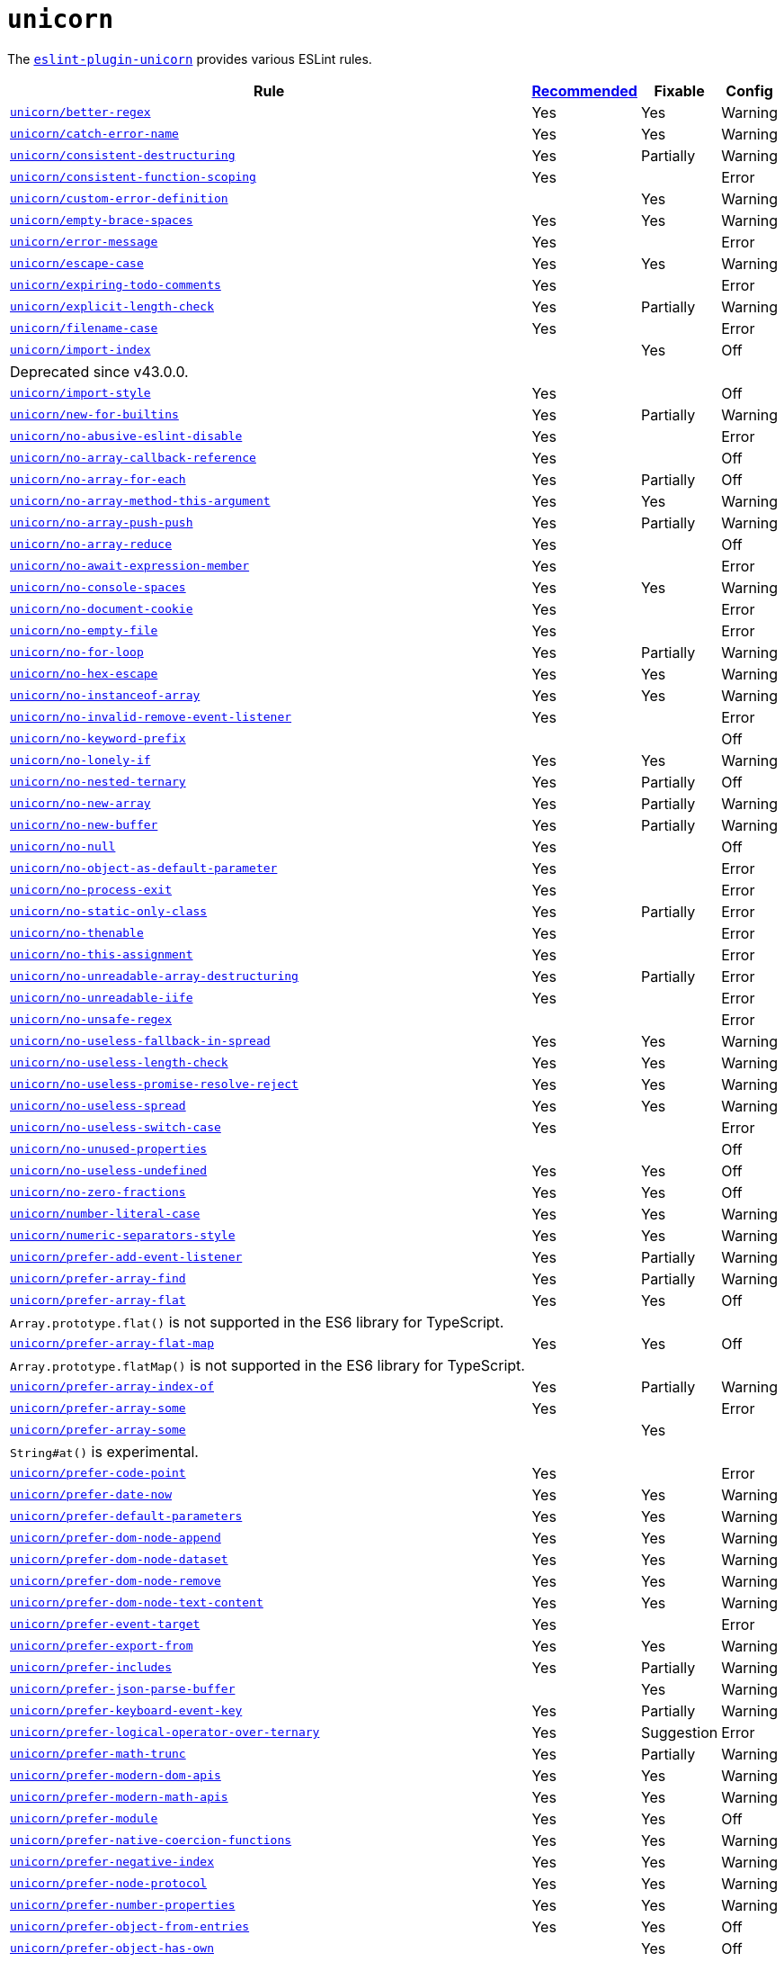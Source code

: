 = `unicorn`

The `link:https://github.com/sindresorhus/eslint-plugin-unicorn[eslint-plugin-unicorn]` provides various ESLint rules.

[cols="~,1,1,1"]
|===
| Rule | https://github.com/sindresorhus/eslint-plugin-unicorn/blob/main/index.js[Recommended] | Fixable | Config

| `link:https://github.com/sindresorhus/eslint-plugin-unicorn/blob/main/docs/rules/better-regex.md[unicorn/better-regex]`
| Yes
| Yes
| Warning

| `link:https://github.com/sindresorhus/eslint-plugin-unicorn/blob/main/docs/rules/catch-error-name.md[unicorn/catch-error-name]`
| Yes
| Yes
| Warning

| `link:https://github.com/sindresorhus/eslint-plugin-unicorn/blob/main/docs/rules/consistent-destructuring.md[unicorn/consistent-destructuring]`
| Yes
| Partially
| Warning

| `link:https://github.com/sindresorhus/eslint-plugin-unicorn/blob/main/docs/rules/consistent-function-scoping.md[unicorn/consistent-function-scoping]`
| Yes
|
| Error

| `link:https://github.com/sindresorhus/eslint-plugin-unicorn/blob/main/docs/rules/custom-error-definition.md[unicorn/custom-error-definition]`
|
| Yes
| Warning

| `link:https://github.com/sindresorhus/eslint-plugin-unicorn/blob/main/docs/rules/empty-brace-spaces.md[unicorn/empty-brace-spaces]`
| Yes
| Yes
| Warning

| `link:https://github.com/sindresorhus/eslint-plugin-unicorn/blob/main/docs/rules/error-message.md[unicorn/error-message]`
| Yes
|
| Error

| `link:https://github.com/sindresorhus/eslint-plugin-unicorn/blob/main/docs/rules/escape-case.md[unicorn/escape-case]`
| Yes
| Yes
| Warning

| `link:https://github.com/sindresorhus/eslint-plugin-unicorn/blob/main/docs/rules/expiring-todo-comments.md[unicorn/expiring-todo-comments]`
| Yes
|
| Error

| `link:https://github.com/sindresorhus/eslint-plugin-unicorn/blob/main/docs/rules/explicit-length-check.md[unicorn/explicit-length-check]`
| Yes
| Partially
| Warning

| `link:https://github.com/sindresorhus/eslint-plugin-unicorn/blob/main/docs/rules/filename-case.md[unicorn/filename-case]`
| Yes
|
| Error

| `link:https://github.com/sindresorhus/eslint-plugin-unicorn/blob/main/docs/rules/import-index.md[unicorn/import-index]`
|
| Yes
| Off
4+| Deprecated since v43.0.0.

| `link:https://github.com/sindresorhus/eslint-plugin-unicorn/blob/main/docs/rules/import-style.md[unicorn/import-style]`
| Yes
|
| Off

| `link:https://github.com/sindresorhus/eslint-plugin-unicorn/blob/main/docs/rules/new-for-builtins.md[unicorn/new-for-builtins]`
| Yes
| Partially
| Warning

| `link:https://github.com/sindresorhus/eslint-plugin-unicorn/blob/main/docs/rules/no-abusive-eslint-disable.md[unicorn/no-abusive-eslint-disable]`
| Yes
|
| Error

| `link:https://github.com/sindresorhus/eslint-plugin-unicorn/blob/main/docs/rules/no-array-callback-reference.md[unicorn/no-array-callback-reference]`
| Yes
|
| Off

| `link:https://github.com/sindresorhus/eslint-plugin-unicorn/blob/main/docs/rules/no-array-for-each.md[unicorn/no-array-for-each]`
| Yes
| Partially
| Off

| `link:https://github.com/sindresorhus/eslint-plugin-unicorn/blob/main/docs/rules/no-array-method-this-argument.md[unicorn/no-array-method-this-argument]`
| Yes
| Yes
| Warning

| `link:https://github.com/sindresorhus/eslint-plugin-unicorn/blob/main/docs/rules/no-array-push-push.md[unicorn/no-array-push-push]`
| Yes
| Partially
| Warning

| `link:https://github.com/sindresorhus/eslint-plugin-unicorn/blob/main/docs/rules/no-array-reduce.md[unicorn/no-array-reduce]`
| Yes
|
| Off

| `link:https://github.com/sindresorhus/eslint-plugin-unicorn/blob/main/docs/rules/no-await-expression-member.md[unicorn/no-await-expression-member]`
| Yes
|
| Error

| `link:https://github.com/sindresorhus/eslint-plugin-unicorn/blob/main/docs/rules/no-console-spaces.md[unicorn/no-console-spaces]`
| Yes
| Yes
| Warning

| `link:https://github.com/sindresorhus/eslint-plugin-unicorn/blob/main/docs/rules/no-document-cookie.md[unicorn/no-document-cookie]`
| Yes
|
| Error

| `link:https://github.com/sindresorhus/eslint-plugin-unicorn/blob/main/docs/rules/no-empty-file.md[unicorn/no-empty-file]`
| Yes
|
| Error

| `link:https://github.com/sindresorhus/eslint-plugin-unicorn/blob/main/docs/rules/no-for-loop.md[unicorn/no-for-loop]`
| Yes
| Partially
| Warning

| `link:https://github.com/sindresorhus/eslint-plugin-unicorn/blob/main/docs/rules/no-hex-escape.md[unicorn/no-hex-escape]`
| Yes
| Yes
| Warning

| `link:https://github.com/sindresorhus/eslint-plugin-unicorn/blob/main/docs/rules/no-instanceof-array.md[unicorn/no-instanceof-array]`
| Yes
| Yes
| Warning

| `link:https://github.com/sindresorhus/eslint-plugin-unicorn/blob/main/docs/rules/no-invalid-remove-event-listener.md[unicorn/no-invalid-remove-event-listener]`
| Yes
|
| Error

| `link:https://github.com/sindresorhus/eslint-plugin-unicorn/blob/main/docs/rules/no-keyword-prefix.md[unicorn/no-keyword-prefix]`
|
|
| Off

| `link:https://github.com/sindresorhus/eslint-plugin-unicorn/blob/main/docs/rules/no-lonely-if.md[unicorn/no-lonely-if]`
| Yes
| Yes
| Warning

| `link:https://github.com/sindresorhus/eslint-plugin-unicorn/blob/main/docs/rules/no-nested-ternary.md[unicorn/no-nested-ternary]`
| Yes
| Partially
| Off

| `link:https://github.com/sindresorhus/eslint-plugin-unicorn/blob/main/docs/rules/no-new-array.md[unicorn/no-new-array]`
| Yes
| Partially
| Warning

| `link:https://github.com/sindresorhus/eslint-plugin-unicorn/blob/main/docs/rules/no-new-buffer.md[unicorn/no-new-buffer]`
| Yes
| Partially
| Warning

| `link:https://github.com/sindresorhus/eslint-plugin-unicorn/blob/main/docs/rules/no-null.md[unicorn/no-null]`
| Yes
|
| Off

| `link:https://github.com/sindresorhus/eslint-plugin-unicorn/blob/main/docs/rules/no-object-as-default-parameter.md[unicorn/no-object-as-default-parameter]`
| Yes
|
| Error

| `link:https://github.com/sindresorhus/eslint-plugin-unicorn/blob/main/docs/rules/no-process-exit.md[unicorn/no-process-exit]`
| Yes
|
| Error

| `link:https://github.com/sindresorhus/eslint-plugin-unicorn/blob/main/docs/rules/no-static-only-class.md[unicorn/no-static-only-class]`
| Yes
| Partially
| Error

| `link:https://github.com/sindresorhus/eslint-plugin-unicorn/blob/main/docs/rules/no-thenable.md[unicorn/no-thenable]`
| Yes
|
| Error

| `link:https://github.com/sindresorhus/eslint-plugin-unicorn/blob/main/docs/rules/no-this-assignment.md[unicorn/no-this-assignment]`
| Yes
|
| Error

| `link:https://github.com/sindresorhus/eslint-plugin-unicorn/blob/main/docs/rules/no-unreadable-array-destructuring.md[unicorn/no-unreadable-array-destructuring]`
| Yes
| Partially
| Error

| `link:https://github.com/sindresorhus/eslint-plugin-unicorn/blob/main/docs/rules/no-unreadable-iife.md[unicorn/no-unreadable-iife]`
| Yes
|
| Error

| `link:https://github.com/sindresorhus/eslint-plugin-unicorn/blob/main/docs/rules/no-unsafe-regex.md[unicorn/no-unsafe-regex]`
|
|
| Error

| `link:https://github.com/sindresorhus/eslint-plugin-unicorn/blob/main/docs/rules/no-useless-fallback-in-spread.md[unicorn/no-useless-fallback-in-spread]`
| Yes
| Yes
| Warning

| `link:https://github.com/sindresorhus/eslint-plugin-unicorn/blob/main/docs/rules/no-useless-length-check.md[unicorn/no-useless-length-check]`
| Yes
| Yes
| Warning

| `link:https://github.com/sindresorhus/eslint-plugin-unicorn/blob/main/docs/rules/no-useless-promise-resolve-reject.md[unicorn/no-useless-promise-resolve-reject]`
| Yes
| Yes
| Warning

| `link:https://github.com/sindresorhus/eslint-plugin-unicorn/blob/main/docs/rules/no-useless-spread.md[unicorn/no-useless-spread]`
| Yes
| Yes
| Warning

| `link:https://github.com/sindresorhus/eslint-plugin-unicorn/blob/main/docs/rules/no-useless-switch-case.md[unicorn/no-useless-switch-case]`
| Yes
|
| Error

| `link:https://github.com/sindresorhus/eslint-plugin-unicorn/blob/main/docs/rules/no-unused-properties.md[unicorn/no-unused-properties]`
|
|
| Off

| `link:https://github.com/sindresorhus/eslint-plugin-unicorn/blob/main/docs/rules/no-useless-undefined.md[unicorn/no-useless-undefined]`
| Yes
| Yes
| Off

| `link:https://github.com/sindresorhus/eslint-plugin-unicorn/blob/main/docs/rules/no-zero-fractions.md[unicorn/no-zero-fractions]`
| Yes
| Yes
| Off

| `link:https://github.com/sindresorhus/eslint-plugin-unicorn/blob/main/docs/rules/number-literal-case.md[unicorn/number-literal-case]`
| Yes
| Yes
| Warning

| `link:https://github.com/sindresorhus/eslint-plugin-unicorn/blob/main/docs/rules/numeric-separators-style.md[unicorn/numeric-separators-style]`
| Yes
| Yes
| Warning

| `link:https://github.com/sindresorhus/eslint-plugin-unicorn/blob/main/docs/rules/prefer-add-event-listener.md[unicorn/prefer-add-event-listener]`
| Yes
| Partially
| Warning

| `link:https://github.com/sindresorhus/eslint-plugin-unicorn/blob/main/docs/rules/prefer-array-find.md[unicorn/prefer-array-find]`
| Yes
| Partially
| Warning

| `link:https://github.com/sindresorhus/eslint-plugin-unicorn/blob/main/docs/rules/prefer-array-flat.md[unicorn/prefer-array-flat]`
| Yes
| Yes
| Off
4+| `Array.prototype.flat()` is not supported in the ES6 library for TypeScript.

| `link:https://github.com/sindresorhus/eslint-plugin-unicorn/blob/main/docs/rules/prefer-array-flat-map.md[unicorn/prefer-array-flat-map]`
| Yes
| Yes
| Off
4+| `Array.prototype.flatMap()` is not supported in the ES6 library for TypeScript.

| `link:https://github.com/sindresorhus/eslint-plugin-unicorn/blob/main/docs/rules/prefer-array-index-of.md[unicorn/prefer-array-index-of]`
| Yes
| Partially
| Warning

| `link:https://github.com/sindresorhus/eslint-plugin-unicorn/blob/main/docs/rules/prefer-array-some.md[unicorn/prefer-array-some]`
| Yes
|
| Error

| `link:https://github.com/sindresorhus/eslint-plugin-unicorn/blob/main/docs/rules/prefer-array-some.md[unicorn/prefer-array-some]`
|
| Yes
|
4+| `String#at()` is experimental.

| `link:https://github.com/sindresorhus/eslint-plugin-unicorn/blob/main/docs/rules/prefer-code-point.md[unicorn/prefer-code-point]`
| Yes
|
| Error

| `link:https://github.com/sindresorhus/eslint-plugin-unicorn/blob/main/docs/rules/prefer-date-now.md[unicorn/prefer-date-now]`
| Yes
| Yes
| Warning

| `link:https://github.com/sindresorhus/eslint-plugin-unicorn/blob/main/docs/rules/prefer-default-parameters.md[unicorn/prefer-default-parameters]`
| Yes
| Yes
| Warning

| `link:https://github.com/sindresorhus/eslint-plugin-unicorn/blob/main/docs/rules/prefer-dom-node-append.md[unicorn/prefer-dom-node-append]`
| Yes
| Yes
| Warning

| `link:https://github.com/sindresorhus/eslint-plugin-unicorn/blob/main/docs/rules/prefer-dom-node-dataset.md[unicorn/prefer-dom-node-dataset]`
| Yes
| Yes
| Warning

| `link:https://github.com/sindresorhus/eslint-plugin-unicorn/blob/main/docs/rules/prefer-dom-node-remove.md[unicorn/prefer-dom-node-remove]`
| Yes
| Yes
| Warning

| `link:https://github.com/sindresorhus/eslint-plugin-unicorn/blob/main/docs/rules/prefer-dom-node-text-content.md[unicorn/prefer-dom-node-text-content]`
| Yes
| Yes
| Warning

| `link:https://github.com/sindresorhus/eslint-plugin-unicorn/blob/main/docs/rules/prefer-event-target.md[unicorn/prefer-event-target]`
| Yes
|
| Error

| `link:https://github.com/sindresorhus/eslint-plugin-unicorn/blob/main/docs/rules/prefer-export-from.md[unicorn/prefer-export-from]`
| Yes
| Yes
| Warning

| `link:https://github.com/sindresorhus/eslint-plugin-unicorn/blob/main/docs/rules/prefer-includes.md[unicorn/prefer-includes]`
| Yes
| Partially
| Warning

| `link:https://github.com/sindresorhus/eslint-plugin-unicorn/blob/main/docs/rules/prefer-json-parse-buffer.md[unicorn/prefer-json-parse-buffer]`
|
| Yes
| Warning

| `link:https://github.com/sindresorhus/eslint-plugin-unicorn/blob/main/docs/rules/prefer-keyboard-event-key.md[unicorn/prefer-keyboard-event-key]`
| Yes
| Partially
| Warning

| `link:https://github.com/sindresorhus/eslint-plugin-unicorn/blob/main/docs/rules/prefer-logical-operator-over-ternary.md[unicorn/prefer-logical-operator-over-ternary]`
| Yes
| Suggestion
| Error

| `link:https://github.com/sindresorhus/eslint-plugin-unicorn/blob/main/docs/rules/prefer-math-trunc.md[unicorn/prefer-math-trunc]`
| Yes
| Partially
| Warning

| `link:https://github.com/sindresorhus/eslint-plugin-unicorn/blob/main/docs/rules/prefer-modern-dom-apis.md[unicorn/prefer-modern-dom-apis]`
| Yes
| Yes
| Warning

| `link:https://github.com/sindresorhus/eslint-plugin-unicorn/blob/main/docs/rules/prefer-modern-math-apis.md[unicorn/prefer-modern-math-apis]`
| Yes
| Yes
| Warning

| `link:https://github.com/sindresorhus/eslint-plugin-unicorn/blob/main/docs/rules/prefer-module.md[unicorn/prefer-module]`
| Yes
| Yes
| Off

| `link:https://github.com/sindresorhus/eslint-plugin-unicorn/blob/main/docs/rules/prefer-native-coercion-functions.md[unicorn/prefer-native-coercion-functions]`
| Yes
| Yes
| Warning

| `link:https://github.com/sindresorhus/eslint-plugin-unicorn/blob/main/docs/rules/prefer-negative-index.md[unicorn/prefer-negative-index]`
| Yes
| Yes
| Warning

| `link:https://github.com/sindresorhus/eslint-plugin-unicorn/blob/main/docs/rules/prefer-node-protocol.md[unicorn/prefer-node-protocol]`
| Yes
| Yes
| Warning

| `link:https://github.com/sindresorhus/eslint-plugin-unicorn/blob/main/docs/rules/prefer-number-properties.md[unicorn/prefer-number-properties]`
| Yes
| Yes
| Warning

| `link:https://github.com/sindresorhus/eslint-plugin-unicorn/blob/main/docs/rules/prefer-object-from-entries.md[unicorn/prefer-object-from-entries]`
| Yes
| Yes
| Off

| `link:https://github.com/sindresorhus/eslint-plugin-unicorn/blob/main/docs/rules/prefer-object-has-own.md[unicorn/prefer-object-has-own]`
|
| Yes
| Off
4+| `link:https://github.com/tc39/proposal-accessible-object-hasownproperty[Object.hasOwn()]` is not a part of ES6 standard.

| `link:https://github.com/sindresorhus/eslint-plugin-unicorn/blob/main/docs/rules/prefer-optional-catch-binding.md[unicorn/prefer-optional-catch-binding]`
| Yes
| Yes
| Warning

| `link:https://github.com/sindresorhus/eslint-plugin-unicorn/blob/main/docs/rules/prefer-prototype-methods.md[unicorn/prefer-prototype-methods]`
| Yes
| Yes
| Warning

| `link:https://github.com/sindresorhus/eslint-plugin-unicorn/blob/main/docs/rules/prefer-query-selector.md[unicorn/prefer-query-selector]`
| Yes
| Partially
| Warning

| `link:https://github.com/sindresorhus/eslint-plugin-unicorn/blob/main/docs/rules/prefer-reflect-apply.md[unicorn/prefer-reflect-apply]`
| Yes
| Yes
| Warning

| `link:https://github.com/sindresorhus/eslint-plugin-unicorn/blob/main/docs/rules/prefer-regexp-test.md[unicorn/prefer-regexp-test]`
| Yes
| Yes
| Off

| `link:https://github.com/sindresorhus/eslint-plugin-unicorn/blob/main/docs/rules/prefer-set-has.md[unicorn/prefer-set-has]`
| Yes
| Yes
| Warning

| `link:https://github.com/sindresorhus/eslint-plugin-unicorn/blob/main/docs/rules/prefer-spread.md[unicorn/prefer-spread]`
| Yes
| Partially
| Off

| `link:https://github.com/sindresorhus/eslint-plugin-unicorn/blob/main/docs/rules/prefer-string-replace-all.md[unicorn/prefer-string-replace-all]`
|
| Yes
| Off

| `link:https://github.com/sindresorhus/eslint-plugin-unicorn/blob/main/docs/rules/prefer-string-slice.md[unicorn/prefer-string-slice]`
| Yes
| Partially
| Warning

| `link:https://github.com/sindresorhus/eslint-plugin-unicorn/blob/main/docs/rules/prefer-string-starts-ends-with.md[unicorn/prefer-string-starts-ends-with]`
| Yes
| Yes
| Warning

| `link:https://github.com/sindresorhus/eslint-plugin-unicorn/blob/main/docs/rules/prefer-string-trim-start-end.md[unicorn/prefer-string-trim-start-end]`
| Yes
| Yes
| Warning

| `link:https://github.com/sindresorhus/eslint-plugin-unicorn/blob/main/docs/rules/prefer-switch.md[unicorn/prefer-switch]`
| Yes
| Yes
| Warning

| `link:https://github.com/sindresorhus/eslint-plugin-unicorn/blob/main/docs/rules/prefer-ternary.md[unicorn/prefer-ternary]`
| Yes
| Yes
| Off

| `link:https://github.com/sindresorhus/eslint-plugin-unicorn/blob/main/docs/rules/prefer-ternary.md[unicorn/prefer-top-level-await]`
|
|
| Off
4+| https://developer.mozilla.org/en-US/docs/Web/JavaScript/Reference/Operators/await#top-level-await[Top level]
is only supported by the latest browsers.

| `link:https://github.com/sindresorhus/eslint-plugin-unicorn/blob/main/docs/rules/prefer-type-error.md[unicorn/prefer-type-error]`
| Yes
| Yes
| Warning

| `link:https://github.com/sindresorhus/eslint-plugin-unicorn/blob/main/docs/rules/prevent-abbreviations.md[unicorn/prevent-abbreviations]`
| Yes
| Partially
| Warning
4+| The https://github.com/sindresorhus/eslint-plugin-unicorn/blob/main/rules/prevent-abbreviations.js#L13[default config]
is overridden and errors for: `acc`, `arr`, `attr`/`attrs`, `btn`, `cb`, `conf`, `ctx`, `cur`/`curr`, `dest`,
`dir`/`dirs`, `e`, `el`, `elem`, `envs`, `err`, `ev`/`evt`, `ext`/`exts`, `fn`/`func`, `idx`, `len`, `mod`, `msg`,
`num`, `obj`, `opts`, `pkg`, `prev`, `prod`, `prop`/`props`, `ref`/`refs`, `rel`, `req`, `res`, `ret`, `retval`,
`sep`, `src`, `stdDev`, `str`, `tbl`, `temp`, `tit`, `tmp`, `val`, `var`/`vars`, `ver`.

| `link:https://github.com/sindresorhus/eslint-plugin-unicorn/blob/main/docs/rules/relative-url-style.md[unicorn/relative-url-style]`
| Yes
| Yes
| Warning
4+| Always use the `./` prefix for the relative URLs for clarity.

| `link:https://github.com/sindresorhus/eslint-plugin-unicorn/blob/main/docs/rules/require-array-join-separator.md[unicorn/require-array-join-separator]`
| Yes
| Yes
| Warning

| `link:https://github.com/sindresorhus/eslint-plugin-unicorn/blob/main/docs/rules/require-number-to-fixed-digits-argument.md[unicorn/require-number-to-fixed-digits-argument]`
| Yes
| Yes
| Warning

| `link:https://github.com/sindresorhus/eslint-plugin-unicorn/blob/main/docs/rules/require-post-message-target-origin.md[unicorn/require-post-message-target-origin]`
| Yes
|
| Error

| `link:https://github.com/sindresorhus/eslint-plugin-unicorn/blob/main/docs/rules/string-content.md[unicorn/string-content]`
|
| Yes
| Off

| `link:https://github.com/sindresorhus/eslint-plugin-unicorn/blob/main/docs/rules/template-indent.md[unicorn/template-indent]`
| Yes
| Yes
| Warning

| `link:https://github.com/sindresorhus/eslint-plugin-unicorn/blob/main/docs/rules/text-encoding-identifier-case.md[unicorn/text-encoding-identifier-case]`
| Yes
|
| Error

| `link:https://github.com/sindresorhus/eslint-plugin-unicorn/blob/main/docs/rules/throw-new-error.md[unicorn/throw-new-error]`
| Yes
| Yes
| Warning

|===

